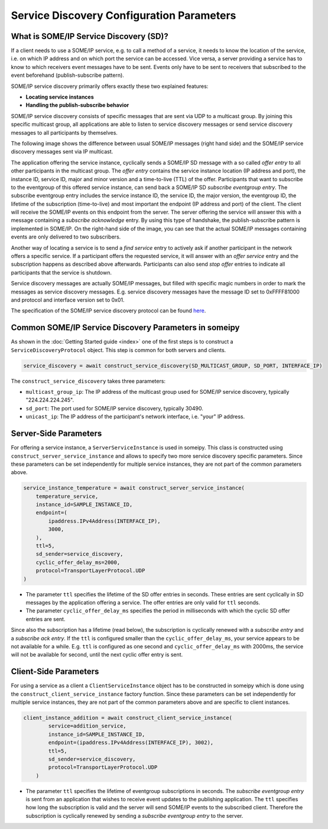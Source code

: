 Service Discovery Configuration Parameters
==========================================

What is SOME/IP Service Discovery (SD)?
---------------------------------------

If a client needs to use a SOME/IP service, e.g. to call a method of a service, it needs to know the location of the service, i.e. on which IP address and on which port the service can be accessed. Vice versa, a server providing a service has to know to which receivers event messages have to be sent. Events only have to be sent to receivers that subscribed to the event beforehand (publish-subscribe pattern).

SOME/IP service discovery primarily offers exactly these two explained features:

- **Locating service instances**
- **Handling the publish-subscribe behavior**

SOME/IP service discovery consists of specific messages that are sent via UDP to a multicast group. By joining this specific multicast group, all applications are able to listen to service discovery messages or send service discovery messages to all participants by themselves.

The following image shows the difference between usual SOME/IP messages (right hand side) and the SOME/IP service discovery messages sent via IP multicast.

.. image:: images/service_discovery/multicast_service_discovery.png
   :align: center

The application offering the service instance, cyclically sends a SOME/IP SD message with a so called *offer entry* to all other participants in the multicast group. The *offer entry* contains the service instance location (IP address and port), the instance ID, service ID, major and minor version and a time-to-live (TTL) of the offer. Participants that want to subscribe to the eventgroup of this offered service instance, can send back a SOME/IP SD *subscribe eventgroup entry*. The subscribe eventgroup entry includes the service instance ID, the service ID, the major version, the eventgroup ID, the lifetime of the subscription (time-to-live) and most important the endpoint (IP address and port) of the client. The client will receive the SOME/IP events on this endpoint from the server. The server offering the service will answer this with a message containing a *subscribe acknowledge* entry. By using this type of handshake, the publish-subscribe pattern is implemented in SOME/IP. On the right-hand side of the image, you can see that the actual SOME/IP messages containing events are only delivered to two subscribers.

Another way of locating a service is to send a *find service* entry to actively ask if another participant in the network offers a specific service. If a participant offers the requested service, it will answer with an *offer service* entry and the subscription happens as described above afterwards. Participants can also send *stop offer* entries to indicate all participants that the service is shutdown.

Service discovery messages are actually SOME/IP messages, but filled with specific magic numbers in order to mark the messages as service discovery messages. E.g. service discovery messages have the message ID set to 0xFFFF81000 and protocol and interface version set to 0x01.

The specification of the SOME/IP service discovery protocol can be found `here <https://www.autosar.org/fileadmin/standards/R22-11/FO/AUTOSAR_PRS_SOMEIPServiceDiscoveryProtocol.pdf>`_.

Common SOME/IP Service Discovery Parameters in someipy
------------------------------------------------------

As shown in the :doc:`Getting Started guide <index>` one of the first steps is to construct a ``ServiceDiscoveryProtocol`` object. This step is common for both servers and clients.

.. code-block:: python

   service_discovery = await construct_service_discovery(SD_MULTICAST_GROUP, SD_PORT, INTERFACE_IP)

The ``construct_service_discovery`` takes three parameters:

- ``multicast_group_ip``: The IP address of the multicast group used for SOME/IP service discovery, typically "224.224.224.245".
- ``sd_port``: The port used for SOME/IP service discovery, typically 30490.
- ``unicast_ip``: The IP address of the participant's network interface, i.e. "your" IP address.

Server-Side Parameters
----------------------

For offering a service instance, a ``ServerServiceInstance`` is used in someipy. This class is constructed using ``construct_server_service_instance`` and allows to specify two more service discovery specific parameters. Since these parameters can be set independently for multiple service instances, they are not part of the common parameters above.

.. code-block:: python

   service_instance_temperature = await construct_server_service_instance(
       temperature_service,
       instance_id=SAMPLE_INSTANCE_ID,
       endpoint=(
           ipaddress.IPv4Address(INTERFACE_IP),
           3000,
       ),
       ttl=5,
       sd_sender=service_discovery,
       cyclic_offer_delay_ms=2000,
       protocol=TransportLayerProtocol.UDP
   )

- The parameter ``ttl`` specifies the lifetime of the SD offer entries in seconds. These entries are sent cyclically in SD messages by the application offering a service. The offer entries are only valid for ``ttl`` seconds.
- The parameter ``cyclic_offer_delay_ms`` specifies the period in milliseconds with which the cyclic SD offer entries are sent.

Since also the subscription has a lifetime (read below), the subscription is cyclically renewed with a *subscribe entry* and a *subscribe ack entry*. If the ``ttl`` is configured smaller than the ``cyclic_offer_delay_ms``, your service appears to be not available for a while. E.g. ``ttl`` is configured as one second and ``cyclic_offer_delay_ms`` with 2000ms, the service will not be available for second, until the next cyclic offer entry is sent.

Client-Side Parameters
----------------------

For using a service as a client a ``ClientServiceInstance`` object has to be constructed in someipy which is done using the ``construct_client_service_instance`` factory function. Since these parameters can be set independently for multiple service instances, they are not part of the common parameters above and are specific to client instances.

.. code-block:: python

   client_instance_addition = await construct_client_service_instance(
           service=addition_service,
           instance_id=SAMPLE_INSTANCE_ID,
           endpoint=(ipaddress.IPv4Address(INTERFACE_IP), 3002),
           ttl=5,
           sd_sender=service_discovery,
           protocol=TransportLayerProtocol.UDP
       )

- The parameter ``ttl`` specifies the lifetime of eventgroup subscriptions in seconds. The *subscribe eventgroup entry* is sent from an application that wishes to receive event updates to the publishing application. The ``ttl`` specifies how long the subscription is valid and the server will send SOME/IP events to the subscribed client. Therefore the subscription is cyclically renewed by sending a *subscribe eventgroup entry* to the server.
